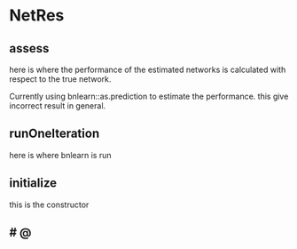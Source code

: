 
* NetRes
:PROPERTIES:
:org-remark-file: NetRes.R
:END:

** assess
here is where the performance of the estimated networks is calculated with respect to the true network.

Currently using bnlearn::as.prediction to estimate the performance.
this give incorrect result in general.


** runOneIteration

here is where bnlearn is run 

** initialize
:PROPERTIES:
:org-remark-beg: 2874
:org-remark-end: 2884
:org-remark-id: 82bd7afb
:org-remark-label: nil
:org-remark-link: [[file:NetRes.R::43]]
:END:
this is the constructor

**             # @
:PROPERTIES:
:org-remark-beg: 13736
:org-remark-end: 13751
:org-remark-id: a14f0ca5
:org-remark-label: nil
:org-remark-link: [[file:NetRes.R::217]]
:END:
